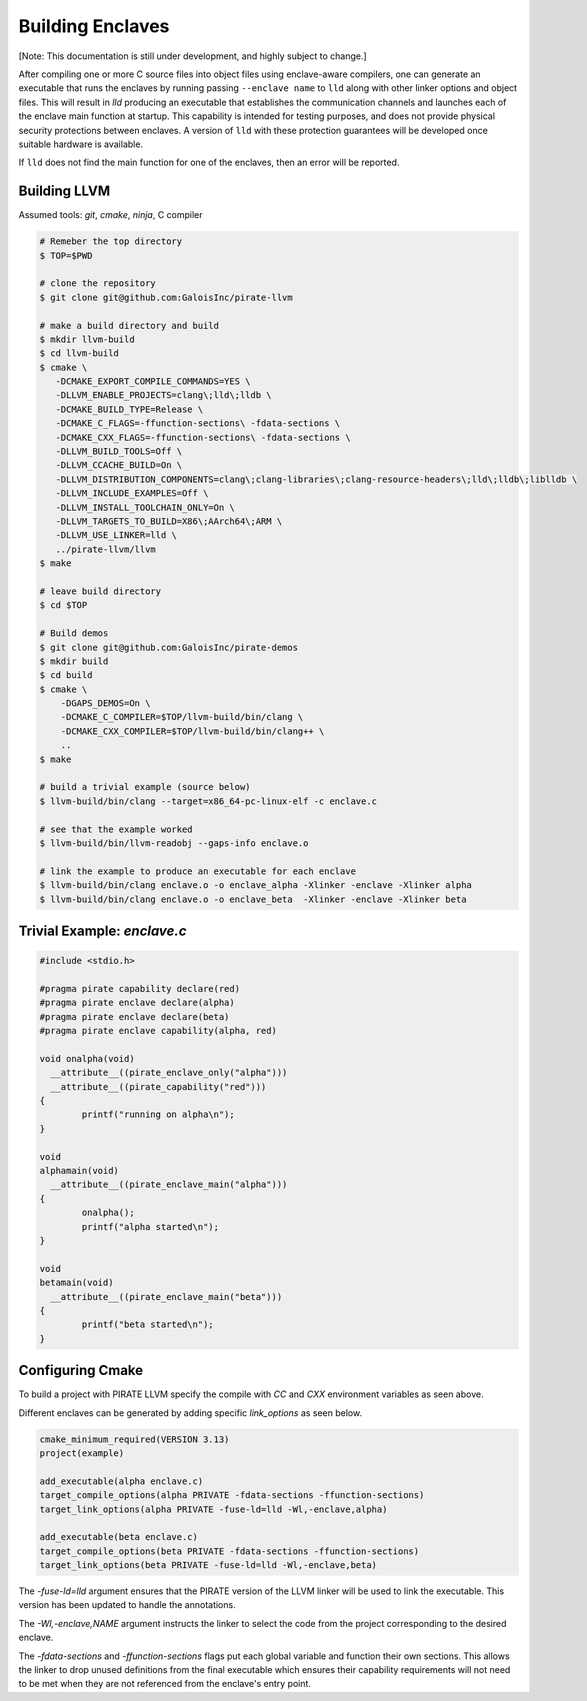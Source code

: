 Building Enclaves
^^^^^^^^^^^^^^^^^

[Note: This documentation is still under development, and highly subject to change.]

After compiling one or more C source files into object files using
enclave-aware compilers, one can generate an executable that runs the
enclaves by running passing ``--enclave name`` to ``lld``
along with other linker options and object files.  This will result in
`lld` producing an executable that establishes the communication
channels and launches each of the enclave main function at startup.
This capability is intended for testing purposes, and does not
provide physical security protections between enclaves.  A version
of ``lld`` with these protection guarantees will be developed once
suitable hardware is available.

If ``lld`` does not find the main function for one of the enclaves,
then an error will be reported.

Building LLVM
---------------

Assumed tools: `git`, `cmake`, `ninja`, C compiler

.. code-block:: sh

    # Remeber the top directory
    $ TOP=$PWD

    # clone the repository
    $ git clone git@github.com:GaloisInc/pirate-llvm

    # make a build directory and build
    $ mkdir llvm-build
    $ cd llvm-build
    $ cmake \
       -DCMAKE_EXPORT_COMPILE_COMMANDS=YES \
       -DLLVM_ENABLE_PROJECTS=clang\;lld\;lldb \
       -DCMAKE_BUILD_TYPE=Release \
       -DCMAKE_C_FLAGS=-ffunction-sections\ -fdata-sections \
       -DCMAKE_CXX_FLAGS=-ffunction-sections\ -fdata-sections \
       -DLLVM_BUILD_TOOLS=Off \
       -DLLVM_CCACHE_BUILD=On \
       -DLLVM_DISTRIBUTION_COMPONENTS=clang\;clang-libraries\;clang-resource-headers\;lld\;lldb\;liblldb \
       -DLLVM_INCLUDE_EXAMPLES=Off \
       -DLLVM_INSTALL_TOOLCHAIN_ONLY=On \
       -DLLVM_TARGETS_TO_BUILD=X86\;AArch64\;ARM \
       -DLLVM_USE_LINKER=lld \
       ../pirate-llvm/llvm
    $ make

    # leave build directory
    $ cd $TOP
    
    # Build demos
    $ git clone git@github.com:GaloisInc/pirate-demos
    $ mkdir build
    $ cd build
    $ cmake \
        -DGAPS_DEMOS=On \
        -DCMAKE_C_COMPILER=$TOP/llvm-build/bin/clang \
        -DCMAKE_CXX_COMPILER=$TOP/llvm-build/bin/clang++ \
        ..
    $ make

    # build a trivial example (source below)
    $ llvm-build/bin/clang --target=x86_64-pc-linux-elf -c enclave.c

    # see that the example worked
    $ llvm-build/bin/llvm-readobj --gaps-info enclave.o

    # link the example to produce an executable for each enclave
    $ llvm-build/bin/clang enclave.o -o enclave_alpha -Xlinker -enclave -Xlinker alpha
    $ llvm-build/bin/clang enclave.o -o enclave_beta  -Xlinker -enclave -Xlinker beta

Trivial Example: `enclave.c`
----------------------------

.. code-block:: c

    #include <stdio.h>

    #pragma pirate capability declare(red)
    #pragma pirate enclave declare(alpha)
    #pragma pirate enclave declare(beta)
    #pragma pirate enclave capability(alpha, red)

    void onalpha(void)
      __attribute__((pirate_enclave_only("alpha")))
      __attribute__((pirate_capability("red")))
    {
            printf("running on alpha\n");
    }

    void
    alphamain(void)
      __attribute__((pirate_enclave_main("alpha")))
    {
            onalpha();
            printf("alpha started\n");
    }

    void
    betamain(void)
      __attribute__((pirate_enclave_main("beta")))
    {
            printf("beta started\n");
    }

Configuring Cmake
-----------------

To build a project with PIRATE LLVM specify the compile with `CC` and `CXX` environment
variables as seen above.

Different enclaves can be generated by adding specific `link_options` as seen below.

.. code-block::

    cmake_minimum_required(VERSION 3.13)
    project(example)
    
    add_executable(alpha enclave.c)
    target_compile_options(alpha PRIVATE -fdata-sections -ffunction-sections)
    target_link_options(alpha PRIVATE -fuse-ld=lld -Wl,-enclave,alpha)
    
    add_executable(beta enclave.c)
    target_compile_options(beta PRIVATE -fdata-sections -ffunction-sections)
    target_link_options(beta PRIVATE -fuse-ld=lld -Wl,-enclave,beta)


The `-fuse-ld=lld` argument ensures that the PIRATE version of the LLVM linker will be used
to link the executable. This version has been updated to handle the annotations.

The `-Wl,-enclave,NAME` argument instructs the linker to select the code from the project
corresponding to the desired enclave.

The `-fdata-sections` and `-ffunction-sections` flags put each global variable and function
their own sections. This allows the linker to drop unused definitions from the final executable
which ensures their capability requirements will not need to be met when they are not
referenced from the enclave's entry point.



